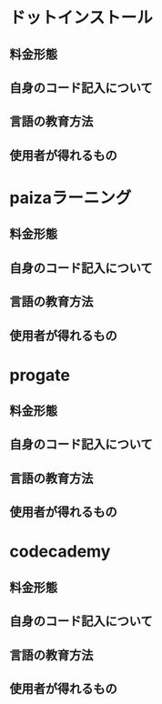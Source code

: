 #+STARTUP: indent nolineimages
* ドットインストール
** 料金形態
** 自身のコード記入について
** 言語の教育方法
** 使用者が得れるもの
* paizaラーニング
** 料金形態
** 自身のコード記入について
** 言語の教育方法
** 使用者が得れるもの
* progate
** 料金形態
** 自身のコード記入について
** 言語の教育方法
** 使用者が得れるもの
* codecademy
** 料金形態
** 自身のコード記入について
** 言語の教育方法
** 使用者が得れるもの
